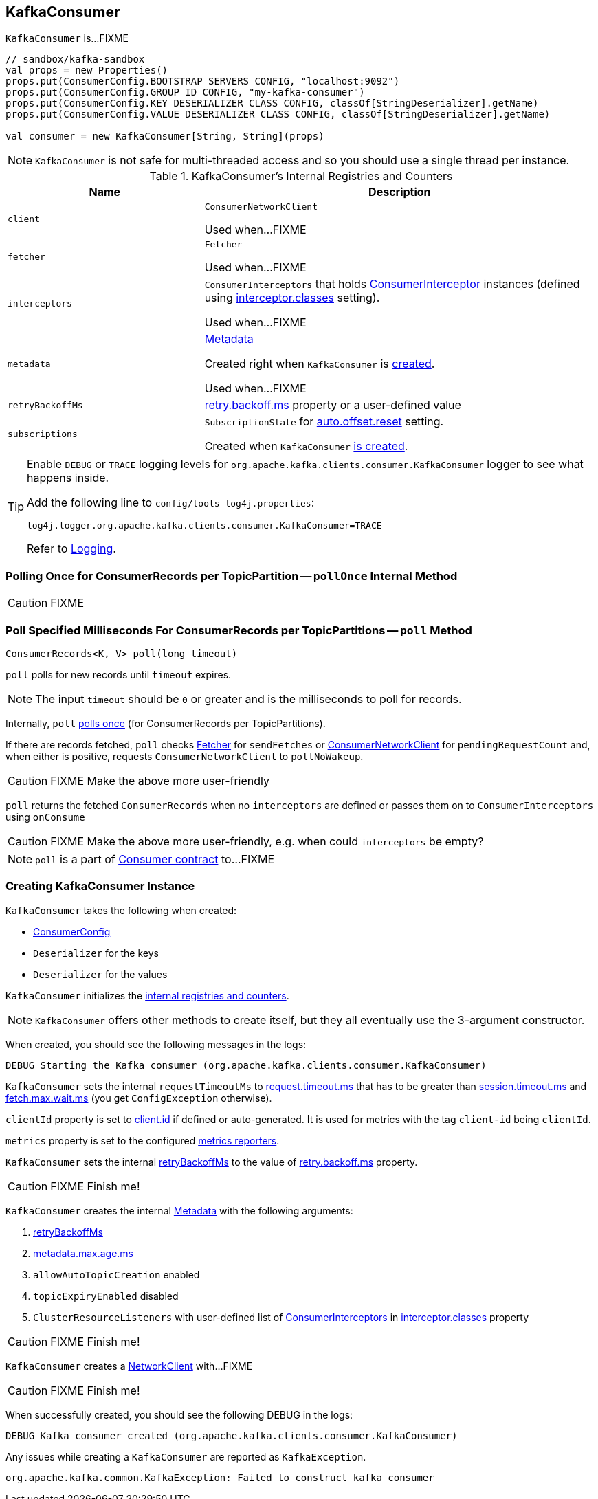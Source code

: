 == [[KafkaConsumer]] KafkaConsumer

`KafkaConsumer` is...FIXME

[source, scala]
----
// sandbox/kafka-sandbox
val props = new Properties()
props.put(ConsumerConfig.BOOTSTRAP_SERVERS_CONFIG, "localhost:9092")
props.put(ConsumerConfig.GROUP_ID_CONFIG, "my-kafka-consumer")
props.put(ConsumerConfig.KEY_DESERIALIZER_CLASS_CONFIG, classOf[StringDeserializer].getName)
props.put(ConsumerConfig.VALUE_DESERIALIZER_CLASS_CONFIG, classOf[StringDeserializer].getName)

val consumer = new KafkaConsumer[String, String](props)
----

NOTE: `KafkaConsumer` is not safe for multi-threaded access and so you should use a single thread per instance.

[[internal-registries]]
.KafkaConsumer's Internal Registries and Counters
[cols="1,2",options="header",width="100%"]
|===
| Name
| Description

| [[client]] `client`
| `ConsumerNetworkClient`

Used when...FIXME

| [[fetcher]] `fetcher`
| `Fetcher`

Used when...FIXME

| [[interceptors]] `interceptors`
| `ConsumerInterceptors` that holds link:kafka-ConsumerInterceptor.adoc[ConsumerInterceptor] instances (defined using link:kafka-properties.adoc#interceptor.classes[interceptor.classes] setting).

Used when...FIXME

| [[metadata]] `metadata`
| link:kafka-Metadata.adoc[Metadata]

Created right when `KafkaConsumer` is <<creating-instance, created>>.

Used when...FIXME

| [[retryBackoffMs]] `retryBackoffMs`
| link:kafka-properties-retry-backoff-ms.adoc[retry.backoff.ms] property or a user-defined value

| [[subscriptions]] `subscriptions`
| `SubscriptionState` for link:kafka-properties.adoc#auto.offset.reset[auto.offset.reset] setting.

Created when `KafkaConsumer` <<creating-instance, is created>>.
|===

[TIP]
====
Enable `DEBUG` or `TRACE` logging levels for `org.apache.kafka.clients.consumer.KafkaConsumer` logger to see what happens inside.

Add the following line to `config/tools-log4j.properties`:

```
log4j.logger.org.apache.kafka.clients.consumer.KafkaConsumer=TRACE
```

Refer to link:kafka-logging.adoc[Logging].
====

=== [[pollOnce]] Polling Once for ConsumerRecords per TopicPartition -- `pollOnce` Internal Method

CAUTION: FIXME

=== [[poll]] Poll Specified Milliseconds For ConsumerRecords per TopicPartitions -- `poll` Method

[source, java]
----
ConsumerRecords<K, V> poll(long timeout)
----

`poll` polls for new records until `timeout` expires.

NOTE: The input `timeout` should be `0` or greater and is the milliseconds to poll for records.

Internally, `poll` <<pollOnce, polls once>> (for ConsumerRecords per TopicPartitions).

If there are records fetched, `poll` checks <<fetcher, Fetcher>> for `sendFetches` or <<client, ConsumerNetworkClient>> for `pendingRequestCount` and, when either is positive, requests `ConsumerNetworkClient` to `pollNoWakeup`.

CAUTION: FIXME Make the above more user-friendly

`poll` returns the fetched `ConsumerRecords` when no `interceptors` are defined or passes them on to `ConsumerInterceptors` using `onConsume`

CAUTION: FIXME Make the above more user-friendly, e.g. when could `interceptors` be empty?

NOTE: `poll` is a part of link:kafka-consumers.adoc#poll[Consumer contract] to...FIXME

=== [[creating-instance]] Creating KafkaConsumer Instance

`KafkaConsumer` takes the following when created:

* [[config]] link:kafka-ConsumerConfig.adoc[ConsumerConfig]
* [[keyDeserializer]] `Deserializer` for the keys
* [[valueDeserializer]] `Deserializer` for the values

`KafkaConsumer` initializes the <<internal-registries, internal registries and counters>>.

NOTE: `KafkaConsumer` offers other methods to create itself, but they all eventually use the 3-argument constructor.

When created, you should see the following messages in the logs:

```
DEBUG Starting the Kafka consumer (org.apache.kafka.clients.consumer.KafkaConsumer)
```

`KafkaConsumer` sets the internal `requestTimeoutMs` to <<request_timeout_ms, request.timeout.ms>> that has to be greater than link:kafka-properties.adoc#session_timeout_ms[session.timeout.ms] and link:kafka-properties.adoc#fetch_max_wait_ms[fetch.max.wait.ms] (you get `ConfigException` otherwise).

`clientId` property is set to link:kafka-properties.adoc#client.id[client.id] if defined or auto-generated. It is used for metrics with the tag `client-id` being `clientId`.

`metrics` property is set to the configured link:kafka-MetricsReporter.adoc[metrics reporters].

`KafkaConsumer` sets the internal <<retryBackoffMs, retryBackoffMs>> to the value of link:kafka-properties.adoc#retry.backoff.ms[retry.backoff.ms] property.

CAUTION: FIXME Finish me!

`KafkaConsumer` creates the internal <<metadata, Metadata>> with the following arguments:

1. <<retryBackoffMs, retryBackoffMs>>
1. link:kafka-properties.adoc#metadata.max.age.ms[metadata.max.age.ms]
1. `allowAutoTopicCreation` enabled
1. `topicExpiryEnabled` disabled
1. `ClusterResourceListeners` with user-defined list of link:kafka-ConsumerInterceptor.adoc[ConsumerInterceptors] in link:kafka-properties.adoc#interceptor.classes[interceptor.classes] property

CAUTION: FIXME Finish me!

`KafkaConsumer` creates a link:kafka-NetworkClient.adoc[NetworkClient] with...FIXME

CAUTION: FIXME Finish me!

When successfully created, you should see the following DEBUG in the logs:

```
DEBUG Kafka consumer created (org.apache.kafka.clients.consumer.KafkaConsumer)
```

Any issues while creating a `KafkaConsumer` are reported as `KafkaException`.

```
org.apache.kafka.common.KafkaException: Failed to construct kafka consumer
```
